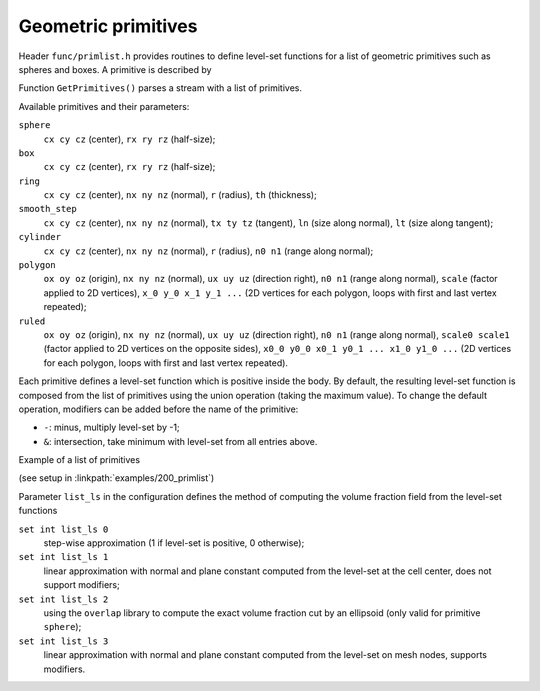 .. _s:primlist:

Geometric primitives
====================

Header ``func/primlist.h`` provides routines to define level-set functions
for a list of geometric primitives such as spheres and boxes.
A primitive is described by

.. includecode:: src/func/primlist.h
  :struct: Primitive

Function ``GetPrimitives()`` parses a stream with a list of primitives.

.. includecode:: src/func/primlist.h
  :func: GetPrimitives
  :comment:

Available primitives and their parameters:

``sphere``
  ``cx cy cz`` (center), ``rx ry rz`` (half-size);
``box``
  ``cx cy cz`` (center), ``rx ry rz`` (half-size);
``ring``
  ``cx cy cz`` (center), ``nx ny nz`` (normal), ``r`` (radius), ``th`` (thickness);
``smooth_step``
  ``cx cy cz`` (center), ``nx ny nz`` (normal), ``tx ty tz`` (tangent),
  ``ln`` (size along normal), ``lt`` (size along tangent);
``cylinder``
  ``cx cy cz`` (center), ``nx ny nz`` (normal), ``r`` (radius),
  ``n0 n1`` (range along normal);
``polygon``
  ``ox oy oz`` (origin), ``nx ny nz`` (normal), ``ux uy uz`` (direction right),
  ``n0 n1`` (range along normal), ``scale`` (factor applied to 2D vertices),
  ``x_0 y_0 x_1 y_1 ...`` (2D vertices for each polygon, loops with first and last
  vertex repeated);
``ruled``
  ``ox oy oz`` (origin), ``nx ny nz`` (normal), ``ux uy uz`` (direction right),
  ``n0 n1`` (range along normal), ``scale0 scale1`` (factor applied to 2D
  vertices on the opposite sides), ``x0_0 y0_0 x0_1 y0_1 ... x1_0 y1_0 ...``
  (2D vertices for each polygon, loops with first and last vertex repeated).

Each primitive defines a level-set function which is positive inside the body.
By default, the resulting level-set function is composed from the list of
primitives using the union operation (taking the maximum value).
To change the default operation, modifiers can be added
before the name of the primitive:

* ``-``: minus, multiply level-set by -1;
* ``&``: intersection, take minimum with level-set from all entries above.

Example of a list of primitives

.. includecode:: examples/200_primlist/b.dat
  :language: none

(see setup in :linkpath:`examples/200_primlist`)

.. image:: ../../../examples/200_primlist/a_orig.jpg
  :width: 400
  :align: center

Parameter ``list_ls`` in the configuration defines the
method of computing the volume fraction field from the level-set functions

``set int list_ls 0``
  step-wise approximation (1 if level-set is positive, 0 otherwise);
``set int list_ls 1``
  linear approximation with normal and plane constant
  computed from the level-set at the cell center,
  does not support modifiers;
``set int list_ls 2``
  using the ``overlap`` library to compute the exact
  volume fraction cut by an ellipsoid (only valid for primitive ``sphere``);
``set int list_ls 3``
  linear approximation with normal and plane constant
  computed from the level-set on mesh nodes, supports modifiers.
